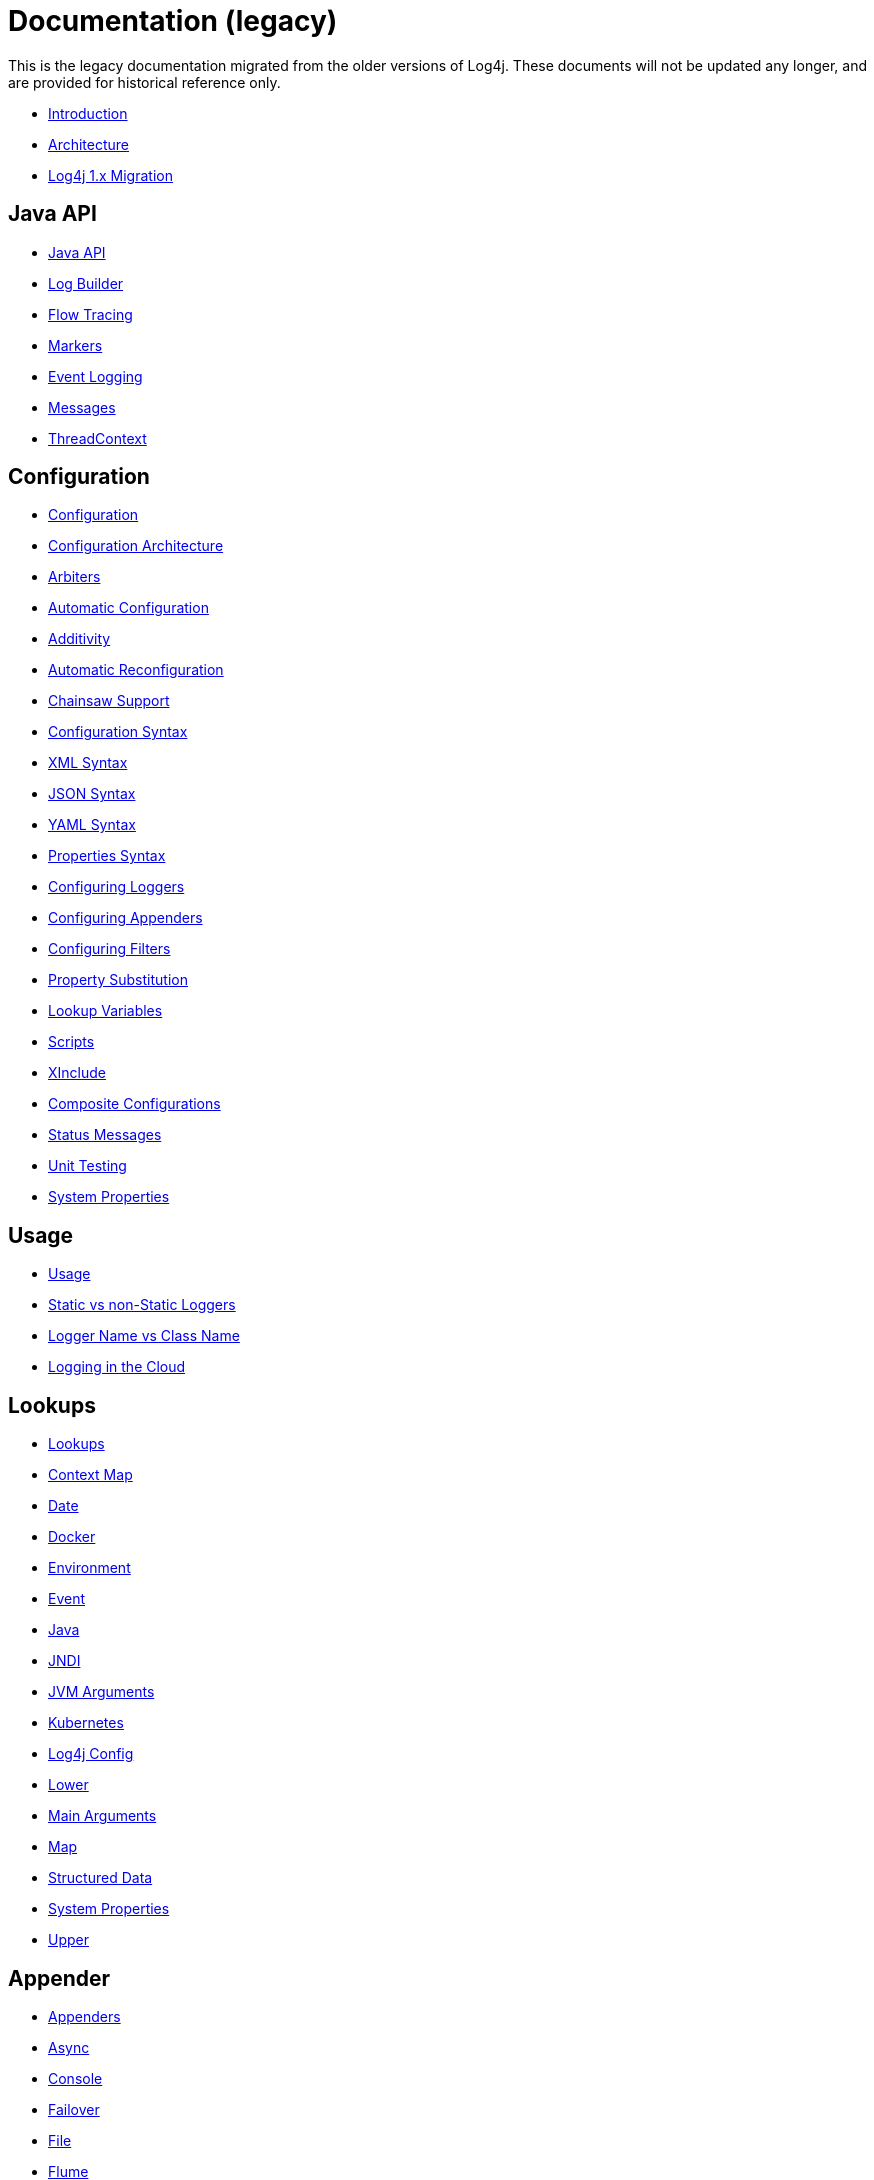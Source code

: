 ////
    Licensed to the Apache Software Foundation (ASF) under one or more
    contributor license agreements.  See the NOTICE file distributed with
    this work for additional information regarding copyright ownership.
    The ASF licenses this file to You under the Apache License, Version 2.0
    (the "License"); you may not use this file except in compliance with
    the License.  You may obtain a copy of the License at

         http://www.apache.org/licenses/LICENSE-2.0

    Unless required by applicable law or agreed to in writing, software
    distributed under the License is distributed on an "AS IS" BASIS,
    WITHOUT WARRANTIES OR CONDITIONS OF ANY KIND, either express or implied.
    See the License for the specific language governing permissions and
    limitations under the License.
////
= Documentation (legacy)

This is the legacy documentation migrated from the older versions of Log4j. These documents will not be updated any longer, and are provided for historical reference only.

* link:/manual/index.html[Introduction]
* link:/manual/architecture.html[Architecture]
* link:/manual/migration.html[Log4j 1.x Migration]

== Java API

* link:/manual/api.html[Java API]
* link:/manual/logbuilder.html[Log Builder]
* link:/manual/flowtracing.html[Flow Tracing]
* link:/manual/markers.html[Markers]
* link:/manual/eventlogging.html[Event Logging]
* link:/manual/messages.html[Messages]
* link:/manual/thread-context.html[ThreadContext]

== Configuration

* link:/manual/configuration.html[Configuration]
* link:/manual/configuration.html#Architecture[Configuration Architecture]
* link:/manual/configuration.html#Arbiters[Arbiters]
* link:/manual/configuration.html#AutomaticConfiguration[Automatic Configuration]
* link:/manual/configuration.html#Additivity[Additivity]
* link:/manual/configuration.html#AutomaticReconfiguration[Automatic Reconfiguration]
* link:/manual/configuration.html#ChainsawSupport[Chainsaw Support]
* link:/manual/configuration.html#ConfigurationSyntax"[Configuration Syntax]
* link:/manual/configuration.html#XML[XML Syntax]
* link:/manual/configuration.html#JSON[JSON Syntax]
* link:/manual/configuration.html#YAML[YAML Syntax]
* link:/manual/configuration.html#Properties[Properties Syntax]
* link:/manual/configuration.html#Loggers[Configuring Loggers]
* link:/manual/configuration.html#Appenders[Configuring Appenders]
* link:/manual/configuration.html#Filters[Configuring Filters]
* link:/manual/configuration.html#PropertySubstitution[Property Substitution]
* link:/manual/configuration.html#RuntimeLookup[Lookup Variables]
* link:/manual/configuration.html#Scripts[Scripts]
* link:/manual/configuration.html#XInclude[XInclude]
* link:/manual/configuration.html#CompositeConfiguration[Composite Configurations]
* link:/manual/configuration.html#StatusMessages[Status Messages]
* link:/manual/configuration.html#UnitTestingInMaven[Unit Testing]
* link:/manual/systemProperties.html[System Properties]

== Usage

* link:/manual/usage.html[Usage]
* link:/manual/usage.html?#StaticVsNonStatic[Static vs non-Static Loggers]
* link:/manual/usage.html?#LoggerVsClass[Logger Name vs Class Name]
* link:/manual/cloud.html[Logging in the Cloud]

== Lookups

* link:/manual/lookups.html[Lookups]
* link:/manual/lookups.html#ContextMapLookup[Context Map]
* link:/manual/lookups.html#DateLookup[Date]
* link:/manual/lookups.html#DockerLookup[Docker]
* link:/manual/lookups.html#EnvironmentLookup[Environment]
* link:/manual/lookups.html#EventLookup[Event]
* link:/manual/lookups.html#JavaLookup[Java]
* link:/manual/lookups.html#JndiLookup[JNDI]
* link:/manual/lookups.html#JmxRuntimeInputArgumentsLookup[JVM Arguments]
* link:/manual/lookups.html#KubernetesLookup[Kubernetes]
* link:/manual/lookups.html#Log4jConfigLookup[Log4j Config]
* link:/manual/lookups.html#LowerLookup[Lower]
* link:/manual/lookups.html#AppMainArgsLookup[Main Arguments]
* link:/manual/lookups.html#MapLookup[Map]
* link:/manual/lookups.html#StructuredDataLookup[Structured Data]
* link:/manual/lookups.html#SystemPropertiesLookup[System Properties]
* link:/manual/lookups.html#UpperLookup[Upper]

== Appender

* link:/manual/appenders.html[Appenders]
* link:/manual/appenders.html#AsyncAppender[Async]
* link:/manual/appenders.html#ConsoleAppender[Console]
* link:/manual/appenders.html#FailoverAppender[Failover]
* link:/manual/appenders.html#FileAppender[File]
* link:/manual/appenders.html#FlumeAppender[Flume]
* link:/manual/appenders.html#JDBCAppender[JDBC]
* link:/manual/appenders.html#HttpAppender[HTTP]
* link:/manual/appenders.html#MemoryMappedFileAppender[Memory Mapped File]
* link:/manual/appenders.html#NoSQLAppender[NoSQL]
* link:/manual/appenders.html#NoSQLAppenderMongoDB[NoSQL for MongoDB]
* link:/manual/appenders.html#OutputStreamAppender[Output Stream]
* link:/manual/appenders.html#RandomAccessFileAppender[Random Access File]
* link:/manual/appenders.html#RewriteAppender[Rewrite]
* link:/manual/appenders.html#RollingFileAppender[Rolling File]
* link:/manual/appenders.html#RollingRandomAccessFileAppender[Rolling Random Access File]
* link:/manual/appenders.html#RoutingAppender[Routing]
* link:/manual/appenders.html#ScriptAppenderSelector[ScriptAppenderSelector]
* link:/manual/appenders.html#SocketAppender[Socket]
* link:/manual/appenders.html#SSL[SSL]
* link:/manual/appenders.html#SyslogAppender[Syslog]

== Layouts

* link:/manual/layouts.html[Layouts]
* link:/manual/layouts.html#CSVLayouts[CSV]
* link:/manual/layouts.html#HTMLLayout[HTML]
* link:/manual/json-template-layout.html[JSON Template]
* link:/manual/layouts.html#PatternLayout[Pattern]
* link:/manual/layouts.html#RFC5424Layout[RFC-5424]
* link:/manual/layouts.html#SerializedLayout[Serialized]
* link:/manual/layouts.html#SyslogLayout[Syslog]
* link:/manual/layouts.html#LocationInformation[Location Information]

== Filters

* link:/manual/filters.html[Filters]
* link:/manual/filters.html#BurstFilter[Burst]
* link:/manual/filters.html#CompositeFilter[Composite Filter]
* link:/manual/filters.html#DynamicThresholdFilter[Dynamic Threshold]
* link:/manual/filters.html#MapFilter[Map]
* link:/manual/filters.html#MarkerFilter[Marker]
* link:/manual/filters.html#MutableThreadContextMapFilter[Mutable Thread Context Map]
* link:/manual/filters.html#RegexFilter[Regex]
* link:/manual/filters.html#Script[Script]
* link:/manual/filters.html#StructuredDataFilter[Structured Data]
* link:/manual/filters.html#ThreadContextMapFilter[Thread Context Map]
* link:/manual/filters.html#ThresholdFilter[Threshold]
* link:/manual/filters.html#TimeFilter[Time]

== Async Loggers

* link:/manual/async.html[Async Loggers]
* link:/manual/async.html#Trade-offs[Trade-offs]
* link:/manual/async.html#AllAsync[All Loggers Async]
* link:/manual/async.html#MixedSync-Async[Mixed Sync &amp; Async]
* link:/manual/async.html#WaitStrategy[WaitStrategy]
* link:/manual/async.html#Location[Location]
* link:/manual/async.html#Performance[Performance]
* link:/manual/async.html#UnderTheHood[Under The Hood]

== Garbage-free Logging

* link:/manual/garbagefree.html[Garbage-free Logging]
* link:/manual/garbagefree.html#Config[Configuration]
* link:/manual/garbagefree.html#Appenders[Supported Appenders]
* link:/manual/garbagefree.html#Layouts[Supported Layouts]
* link:/manual/garbagefree.html#Filters[Supported Filters]
* link:/manual/garbagefree.html#api[API Changes]
* link:/manual/garbagefree.html#codeImpact[Impact on Application Code]
* link:/garbagefree.html#Performance[Performance] /manual
* link:/manual/garbagefree.html#UnderTheHood[Under the Hood]

== Extending Log4j

* link:/manual/extending.html[Extending Log4j]
* link:/manual/extending.html#LoggerContextFactory[LoggerContextFactory ]
* link:/manual/extending.html#ContextSelector[ContextSelector ]
* link:/manual/extending.html#ConfigurationFactory[ConfigurationFactory ]
* link:/manual/extending.html#LoggerConfig[LoggerConfig ]
* link:/manual/extending.html#LogEventFactory[LogEventFactory ]
* link:/manual/extending.html#MessageFactory[MessageFactory ]
* link:/manual/extending.html#Lookups[Lookups ]
* link:/manual/extending.html#Filters[Filters ]
* link:/manual/extending.html#Appenders[Appenders ]
* link:/manual/extending.html#Layouts[Layouts ]
* link:/manual/extending.html#PatternConverters[PatternConverters ]
* link:/manual/extending.html#Plugin_Builders[Plugin Builders]
* link:/manual/extending.html#Custom_ContextDataInjector[Custom ContextDataInjector]
* link:/manual/extending.html#Custom_Plugins[Custom Plugins]

== Plugins

* link:/manual/plugins.html[Plugins]
* link:/manual/plugins.html#Core[Core ]
* link:/manual/plugins.html#Converters[Converters]
* link:/manual/plugins.html#KeyProviders[Key Providers]
* link:/manual/plugins.html#Lookups[Lookups ]
* link:/manual/plugins.html#TypeConverters[Type Converters]
* link:/manual/plugins.html#DeveloperNotes[Developer Notes]


== Programmatic Log4j Configuration

* link:/manual/customconfig.html[Programmatic Log4j Configuration]
* link:/manual/customconfig.html#ConfigurationBuilder[ConfigurationBuilder API]
* link:/manual/customconfig.html#ConfigurationFactory[Understanding ConfigurationFactory]
* link:/manual/customconfig.html#Example[Example]
* link:/manual/customconfig.html#Configurator[Using Configurator]
* link:/manual/customconfig.html#Hybrid[Config File and Code]
* link:/manual/customconfig.html#AddingToCurrent[After Initialization]
* link:/manual/customconfig.html#AppendingToWritersAndOutputStreams[Appending to Writers &amp; OutputStreams]

== Custom Log Levels

* link:/manual/customloglevels.html[Custom Log Levels]
* link:/manual/customloglevels.html#DefiningLevelsInCode[In Code]
* link:/manual/customloglevels.html#DefiningLevelsInConfiguration[In Configuration]
* link:/manual/customloglevels.html#AddingOrReplacingLevels[Adding or Replacing Levels]
* link:/manual/customloglevels.html#CustomLoggers[Custom Loggers]
* link:/manual/customloglevels.html#ExampleUsage[Custom Logger Example]
* link:/manual/customloglevels.html#CodeGen[Code Generation Tool]

== Others

* link:/manual/jmx.html[JMX]
* link:/manual/logsep.html[Logging Separation]

